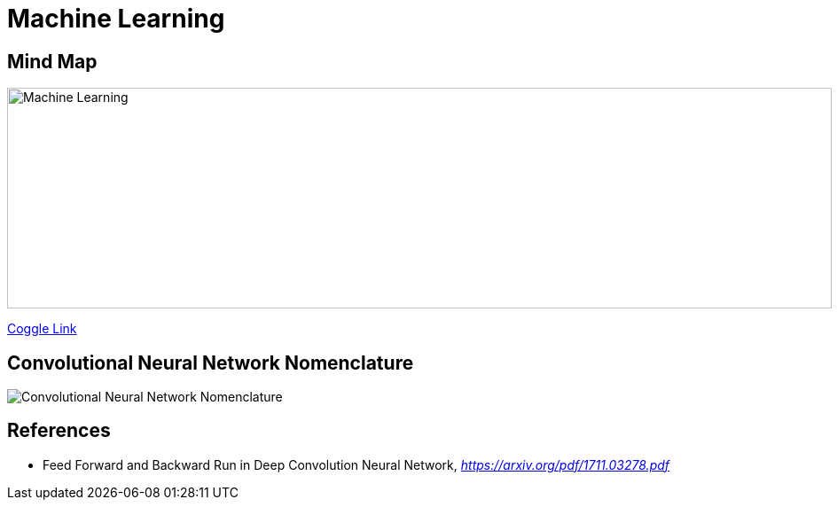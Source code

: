 Machine Learning
================

Mind Map
--------

image::https://coggle-downloads.s3.amazonaws.com/6bd7facd49ce94f698f440a3d26d28926cefecfee3193b7eafecb98a7745f5bd/Machine_Learning.png[Machine Learning, 930, 249]

https://embed.coggle.it/diagram/WgPeVuojMQABBOPO/11d7da18b45141ae81724d8cb446b4f4f297b65b84105921cfc8784a13d9951f[Coggle Link]


Convolutional Neural Network Nomenclature
-----------------------------------------

image::Convolutional{sp}Neural{sp}Network{sp}Nomenclature.png[Convolutional Neural Network Nomenclature]


References
----------

- Feed Forward and Backward Run in Deep Convolution Neural Network, _https://arxiv.org/pdf/1711.03278.pdf_
